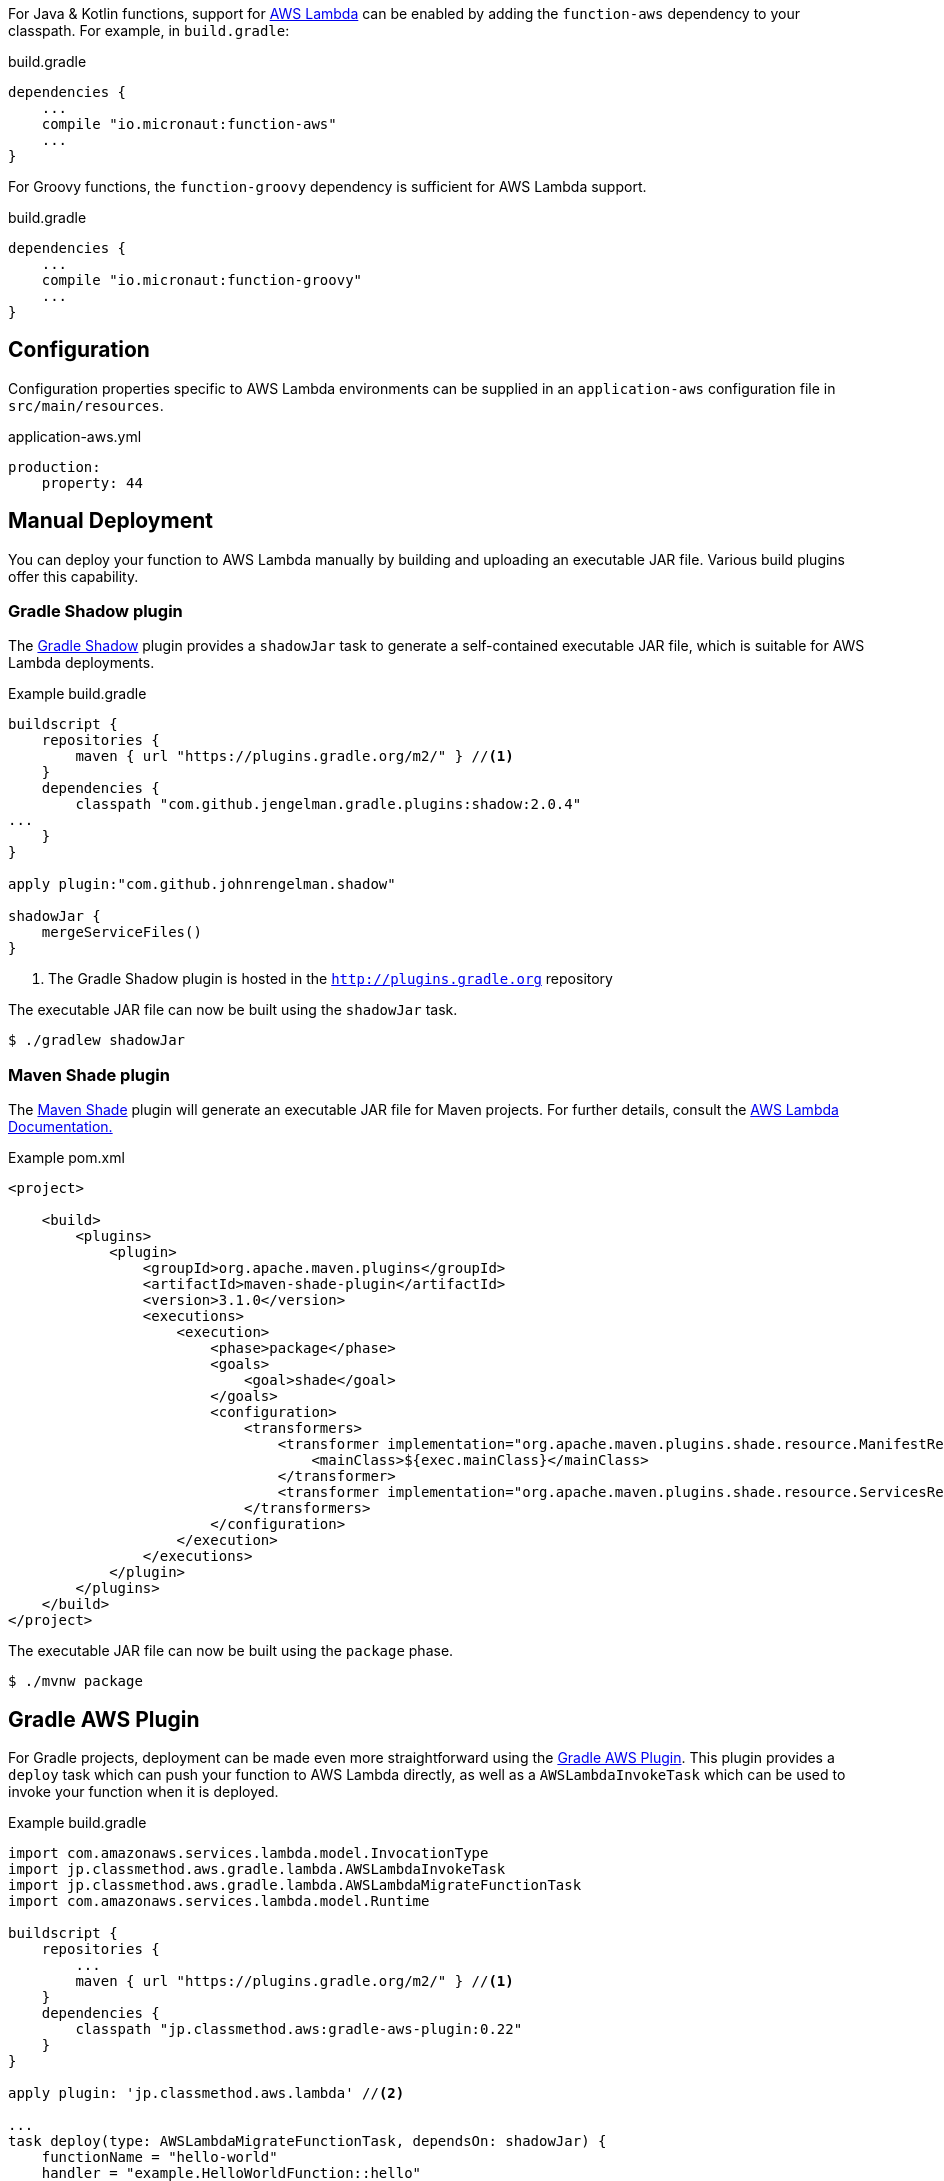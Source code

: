 For Java & Kotlin functions, support for http://aws.amazon.com[AWS Lambda] can be enabled by adding the `function-aws` dependency to your classpath. For example, in `build.gradle`:

.build.gradle
[source,groovy]
----
dependencies {
    ...
    compile "io.micronaut:function-aws"
    ...
}
----

For Groovy functions, the `function-groovy` dependency is sufficient for AWS Lambda support.

.build.gradle
[source,groovy]
----
dependencies {
    ...
    compile "io.micronaut:function-groovy"
    ...
}
----

== Configuration

Configuration properties specific to AWS Lambda environments can be supplied in an `application-aws` configuration file in `src/main/resources`.

.application-aws.yml
[source,yaml]
----
production:
    property: 44
----

== Manual Deployment

You can deploy your function to AWS Lambda manually by building and uploading an executable JAR file. Various build plugins offer this capability.

=== Gradle Shadow plugin

The https://plugins.gradle.org/plugin/com.github.johnrengelman.shadow[Gradle Shadow] plugin provides a `shadowJar` task to generate a self-contained executable JAR file, which is suitable for AWS Lambda deployments.

.Example build.gradle
[source,groovy]
----
buildscript {
    repositories {
        maven { url "https://plugins.gradle.org/m2/" } //<1>
    }
    dependencies {
        classpath "com.github.jengelman.gradle.plugins:shadow:2.0.4"
...
    }
}

apply plugin:"com.github.johnrengelman.shadow"

shadowJar {
    mergeServiceFiles()
}

----
<1> The Gradle Shadow plugin is hosted in the `http://plugins.gradle.org` repository

The executable JAR file can now be built using the `shadowJar` task.

[source,bash]
----
$ ./gradlew shadowJar
----

=== Maven Shade plugin

The https://maven.apache.org/plugins/maven-shade-plugin/[Maven Shade] plugin will generate an executable JAR file for Maven projects. For further details, consult the https://docs.aws.amazon.com/lambda/latest/dg/java-create-jar-pkg-maven-no-ide.html[AWS Lambda Documentation.]

.Example pom.xml
[source,xml]
----
<project>

    <build>
        <plugins>
            <plugin>
                <groupId>org.apache.maven.plugins</groupId>
                <artifactId>maven-shade-plugin</artifactId>
                <version>3.1.0</version>
                <executions>
                    <execution>
                        <phase>package</phase>
                        <goals>
                            <goal>shade</goal>
                        </goals>
                        <configuration>
                            <transformers>
                                <transformer implementation="org.apache.maven.plugins.shade.resource.ManifestResourceTransformer">
                                    <mainClass>${exec.mainClass}</mainClass>
                                </transformer>
                                <transformer implementation="org.apache.maven.plugins.shade.resource.ServicesResourceTransformer"/>
                            </transformers>
                        </configuration>
                    </execution>
                </executions>
            </plugin>
        </plugins>
    </build>
</project>
----

The executable JAR file can now be built using the `package` phase.

[source,bash]
----
$ ./mvnw package
----


== Gradle AWS Plugin

For Gradle projects, deployment can be made even more straightforward using the https://github.com/classmethod/gradle-aws-plugin[Gradle AWS Plugin]. This plugin provides a `deploy` task which can push your function to AWS Lambda directly, as well as a `AWSLambdaInvokeTask` which can be used to invoke your function when it is deployed.

.Example build.gradle
[source,groovy]
----
import com.amazonaws.services.lambda.model.InvocationType
import jp.classmethod.aws.gradle.lambda.AWSLambdaInvokeTask
import jp.classmethod.aws.gradle.lambda.AWSLambdaMigrateFunctionTask
import com.amazonaws.services.lambda.model.Runtime

buildscript {
    repositories {
        ...
        maven { url "https://plugins.gradle.org/m2/" } //<1>
    }
    dependencies {
        classpath "jp.classmethod.aws:gradle-aws-plugin:0.22"
    }
}

apply plugin: 'jp.classmethod.aws.lambda' //<2>

...
task deploy(type: AWSLambdaMigrateFunctionTask, dependsOn: shadowJar) {
    functionName = "hello-world"
    handler = "example.HelloWorldFunction::hello"
    role = "arn:aws:iam::${aws.accountId}:role/lambda_basic_execution" //<3>
    runtime = Runtime.Java8
    zipFile = shadowJar.archivePath
    memorySize = 256
    timeout = 60
}

task invoke(type: AWSLambdaInvokeTask) {
    functionName = "hello-world"
    invocationType = InvocationType.RequestResponse
    payload = '{"name":"Fred"}'
    doLast {
        println "Lambda function result: " + new String(invokeResult.payload.array(), "UTF-8")
    }
}
----
<1> The AWS Gradle plugin is hosted from the `https://plugins.gradle.org` repository
<2> Apply the Gradle AWS plugin
<3> The Gradle AWS plugin will resolve your AWS credentials from `.aws/credentials` file, which is the default location used by the https://aws.amazon.com/cli/[AWS CLI] to set up your environment

Note that the value of the `handler` property of the `deploy` task should be either:

* In this case of Java or Kotlin: `io.micronaut.function.aws.MicronautRequestStreamHandler`
* In the case of Groovy function definitions: A reference to the function (in the above case `example.HelloWorldFunction::hello`)

The reason for this is the `function-groovy` dependency applies additional code transformations to make it possible to reference the function directly.

With the above build configuration, the function can be deployed to AWS Lambda using the `deploy` task.

[source,bash]
----
$ ./gradlew deploy
----

The deployed function can then be invoked.

[source,bash]
----
$ ./gradlew invoke
Hello, Fred
----

Consult the https://github.com/classmethod/gradle-aws-plugin[Gradle AWS plugin documentation] for more details on the use of the plugin.